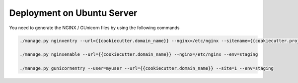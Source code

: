 Deployment on Ubuntu Server
===========================

.. index:: How to create deployment files

You need to generate the NGINX / GUnicorn files by using the following commands

.. code-block:: bash

    ./manage.py nginxentry --url={{cookiecutter.domain_name}} --nginx=/etc/nginx --sitename={{cookiecutter.project_slug}} --env=staging

    ./manage.py nginxenable --url={{cookiecutter.domain_name}} --nginx=/etc/nginx --env=staging

    ./manage.py gunicornentry --user=myuser --url={{cookiecutter.domain_name}} --site=1 --env=staging
